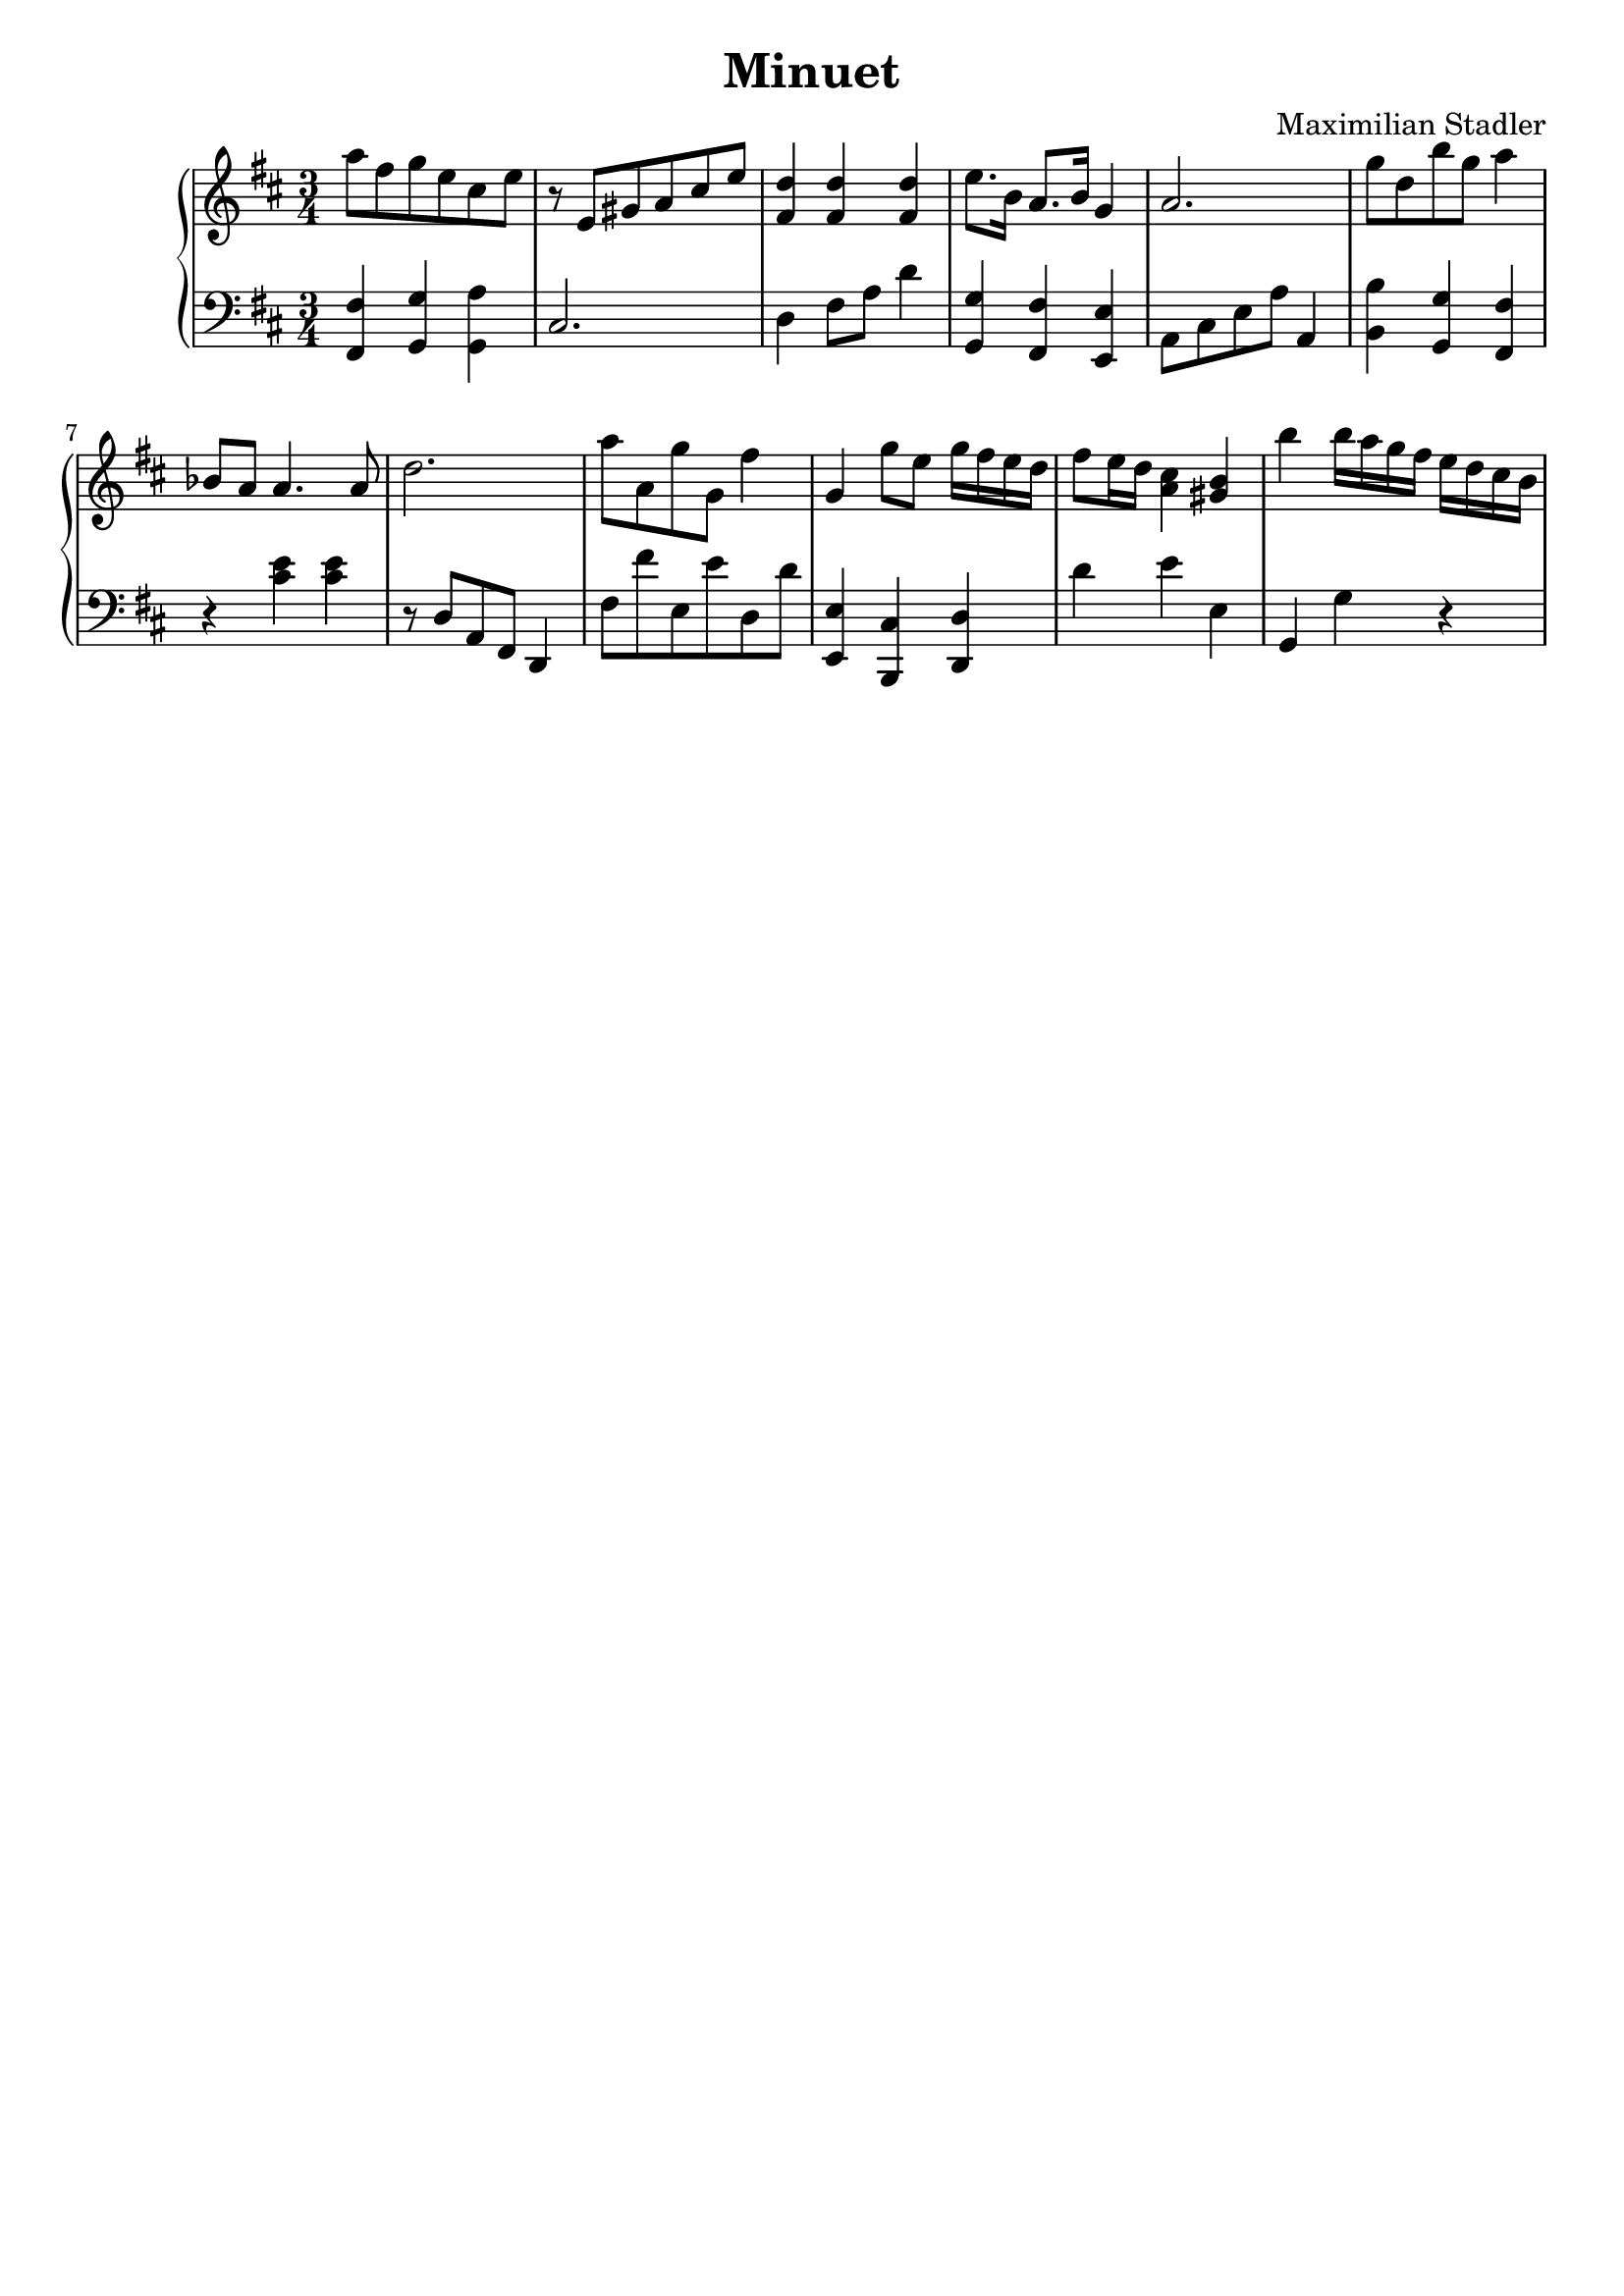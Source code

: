 \version "2.18.2"

\header {
  title = "Minuet"
  composer = "Maximilian Stadler"
  tagline = ""
}

upper = \relative c''' {
  \clef treble
  \key d \major
  \time 3/4

  a8 fis g e cis e |
  r e, gis a cis e |
  <fis, d'>4 <fis d'> <fis d'> |
  e'8. b16 a8. b16 g4 |
  a2. |
  g'8 d b' g a4 |
  bes,8 a a4. a8 |
  d2. |
  a'8 a, g' g, fis'4 |
  g, g'8 e g16 fis e d |
  fis8 e16 d <cis a>4 <b gis> |
  b' b16 a g fis e d cis b

}

lower = \relative c, {
  \clef bass
  \key d \major
  \time 3/4

  <fis fis'>4 <g g'> <a' g,> |
  cis,2. |
  d4 fis8 a d4 |
  <g, g,> <fis fis,> <e, e'> |
  a8 cis e a a,4 |
  <b' b,> <g, g'> <fis' fis,> |
  r <cis' e> <cis e> |
  r8 d, a fis d4 |
  fis'8 fis' e, e' d, d' |
  <e,, e'>4 <cis' b,> <d d,> |
  d' e e, |
  g, g' r |
}

\score {
  \new PianoStaff <<
    \new Staff = "upper" \upper
    \new Staff = "lower" \lower
  >>
  \layout { }
  \midi { }
}